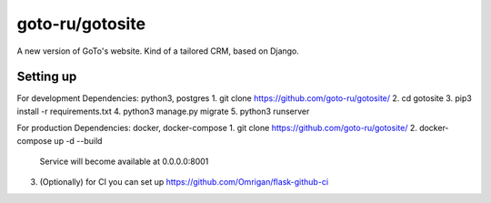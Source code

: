 goto-ru/gotosite
----------------

|goto-ru| |landscape_io|

A new version of GoTo's website. Kind of a tailored CRM, based on Django.

.. |goto-ru| image:: https://img.shields.io/badge/GoTo-project-4bb89b.svg
        :target: https://github.com/goto-ru/
        :alt: GoTo project
.. |agpl-v3| image:: https://img.shields.io/badge/license-AGPLv3+-663366.svg
.. |landscape_io| image:: https://landscape.io/github/goto-ru/gotosite/master/landscape.svg?style=flat
        :target: https://landscape.io/github/goto-ru/gotosite/master
        :alt: Code Health



Setting up
==========

For development
Dependencies: python3, postgres
1. git clone https://github.com/goto-ru/gotosite/
2. cd gotosite
3. pip3 install -r requirements.txt
4. python3 manage.py migrate
5. python3 runserver

For production
Dependencies: docker, docker-compose
1. git clone https://github.com/goto-ru/gotosite/
2. docker-compose up -d --build
   Service will become available at 0.0.0.0:8001
3. (Optionally) for CI you can set up https://github.com/Omrigan/flask-github-ci
